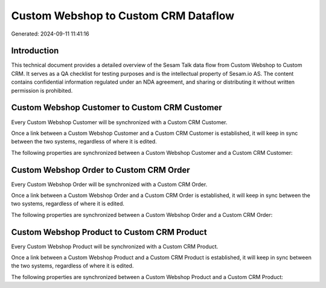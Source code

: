 =====================================
Custom Webshop to Custom CRM Dataflow
=====================================

Generated: 2024-09-11 11:41:16

Introduction
------------

This technical document provides a detailed overview of the Sesam Talk data flow from Custom Webshop to Custom CRM. It serves as a QA checklist for testing purposes and is the intellectual property of Sesam.io AS. The content contains confidential information regulated under an NDA agreement, and sharing or distributing it without written permission is prohibited.

Custom Webshop Customer to Custom CRM Customer
----------------------------------------------
Every Custom Webshop Customer will be synchronized with a Custom CRM Customer.

Once a link between a Custom Webshop Customer and a Custom CRM Customer is established, it will keep in sync between the two systems, regardless of where it is edited.

The following properties are synchronized between a Custom Webshop Customer and a Custom CRM Customer:

.. list-table::
   :header-rows: 1

   * - Custom Webshop Customer Property
     - Custom CRM Customer Property
     - Custom CRM Data Type


Custom Webshop Order to Custom CRM Order
----------------------------------------
Every Custom Webshop Order will be synchronized with a Custom CRM Order.

Once a link between a Custom Webshop Order and a Custom CRM Order is established, it will keep in sync between the two systems, regardless of where it is edited.

The following properties are synchronized between a Custom Webshop Order and a Custom CRM Order:

.. list-table::
   :header-rows: 1

   * - Custom Webshop Order Property
     - Custom CRM Order Property
     - Custom CRM Data Type


Custom Webshop Product to Custom CRM Product
--------------------------------------------
Every Custom Webshop Product will be synchronized with a Custom CRM Product.

Once a link between a Custom Webshop Product and a Custom CRM Product is established, it will keep in sync between the two systems, regardless of where it is edited.

The following properties are synchronized between a Custom Webshop Product and a Custom CRM Product:

.. list-table::
   :header-rows: 1

   * - Custom Webshop Product Property
     - Custom CRM Product Property
     - Custom CRM Data Type


